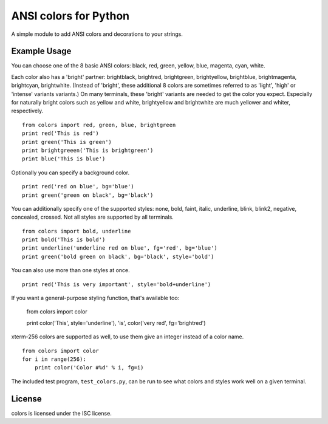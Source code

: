 ANSI colors for Python
======================

A simple module to add ANSI colors and decorations to your strings.

Example Usage
-------------

You can choose one of the 8 basic ANSI colors: black, red, green, yellow, blue,
magenta, cyan, white.

Each color also has a 'bright' partner: brightblack,
brightred, brightgreen, brightyellow, brightblue, brightmagenta, brightcyan,
brightwhite. (Instead of 'bright', these additional 8 colors are sometimes
referred to as 'light', 'high' or 'intense' variants 
variants.) On many terminals, these 'bright' variants are needed to get
the color you expect. Especially for naturally bright colors such as
yellow and white, brightyellow and brightwhite are much yellower and whiter,
respectively.

::

    from colors import red, green, blue, brightgreen
    print red('This is red')
    print green('This is green')
    print brightgreeen('This is brightgreen')
    print blue('This is blue')

Optionally you can specify a background color.

::

    print red('red on blue', bg='blue')
    print green('green on black', bg='black')

You can additionally specify one of the supported styles: none, bold, faint, italic,
underline, blink, blink2, negative, concealed, crossed. Not all styles are
supported by all terminals.

::

    from colors import bold, underline
    print bold('This is bold')
    print underline('underline red on blue', fg='red', bg='blue')
    print green('bold green on black', bg='black', style='bold')

You can also use more than one styles at once.

::

    print red('This is very important', style='bold+underline')
    
If you want a general-purpose styling function, that's available too:

    from colors import color
    
    print color('This', style='underline'), 'is', color('very red', fg='brightred')

xterm-256 colors are supported as well, to use them give an integer instead of
a color name.

::

    from colors import color
    for i in range(256):
        print color('Color #%d' % i, fg=i)

The included test program, ``test_colors.py``, can be run to see what colors
and styles work well on a given terminal.

License
-------

colors is licensed under the ISC license.
